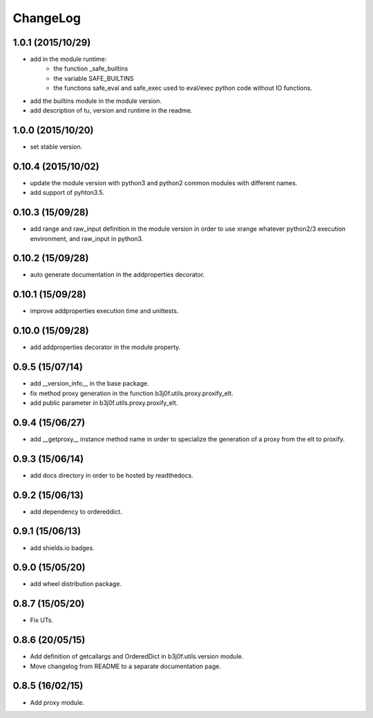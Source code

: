 ChangeLog
=========

1.0.1 (2015/10/29)
------------------

- add in the module runtime:
   - the function _safe_builtins
   - the variable SAFE_BUILTINS
   - the functions safe_eval and safe_exec used to eval/exec python code without IO functions.
- add the builtins module in the module version.
- add description of tu, version and runtime in the readme.

1.0.0 (2015/10/20)
------------------

- set stable version.

0.10.4 (2015/10/02)
-------------------

- update the module version with python3 and python2 common modules with different names.
- add support of pyhton3.5.

0.10.3 (15/09/28)
-----------------

- add range and raw_input definition in the module version in order to use xrange whatever python2/3 execution environment, and raw_input in python3.

0.10.2 (15/09/28)
-----------------

- auto generate documentation in the addproperties decorator.

0.10.1 (15/09/28)
-----------------

- improve addproperties execution time and unittests.

0.10.0 (15/09/28)
-----------------

- add addproperties decorator in the module property.

0.9.5 (15/07/14)
----------------

- add __version_info__ in the base package.
- fix method proxy generation in the function b3j0f.utils.proxy.proxify_elt.
- add public parameter in b3j0f.utils.proxy.proxify_elt.

0.9.4 (15/06/27)
----------------

- add __getproxy__ instance method name in order to specialize the generation of a proxy from the elt to proxify.

0.9.3 (15/06/14)
----------------

- add docs directory in order to be hosted by readthedocs.

0.9.2 (15/06/13)
----------------

- add dependency to ordereddict.

0.9.1 (15/06/13)
----------------

- add shields.io badges.

0.9.0 (15/05/20)
--------------

- add wheel distribution package.

0.8.7 (15/05/20)
----------------

- Fix UTs.

0.8.6 (20/05/15)
----------------

- Add definition of getcallargs and OrderedDict in b3j0f.utils.version module.
- Move changelog from README to a separate documentation page.

0.8.5 (16/02/15)
----------------

- Add proxy module.

